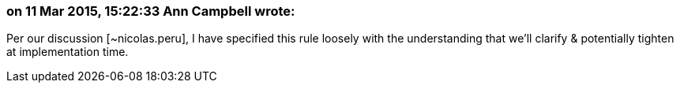 === on 11 Mar 2015, 15:22:33 Ann Campbell wrote:
Per our discussion [~nicolas.peru], I have specified this rule loosely with the understanding that we'll clarify & potentially tighten at implementation time.


